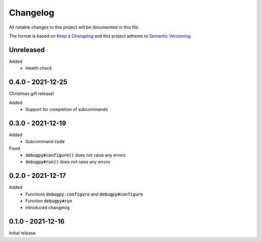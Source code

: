 .. default-role:: code


###########
 Changelog
###########

All notable changes to this project will be documented in this file.

The format is based on `Keep a Changelog`_ and this project adheres to
`Semantic Versioning`_.


Unreleased
##########

Added
   - Health check


0.4.0 - 2021-12-25
##################

Christmas gift release!

Added
   - Support for completion of subcommands


0.3.0 - 2021-12-19
##################

Added
   - Subcommand `code`

Fixed
   - `debugpy#configure()` does not raise any errors
   - `debugpy#run()` does not raise any errors


0.2.0 - 2021-12-17
##################

Added
   - Functions `debugpy.configure` and `debugpy#configure`
   - Function `debugpy#run`
   - Introduced changelog


0.1.0 - 2021-12-16
##################

Initial release


.. ---------------------------------------------------------------------------
.. _Keep a Changelog: https://keepachangelog.com/en/1.0.0/
.. _Semantic Versioning: https://semver.org/spec/v2.0.0.html
